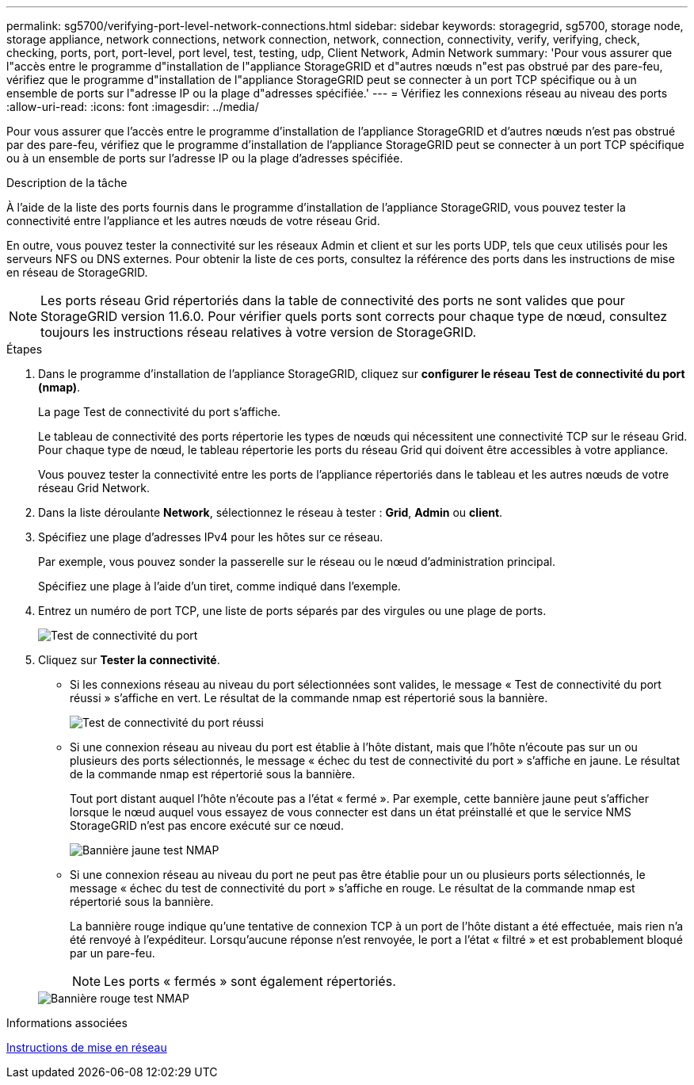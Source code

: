 ---
permalink: sg5700/verifying-port-level-network-connections.html 
sidebar: sidebar 
keywords: storagegrid, sg5700, storage node, storage appliance, network connections, network connection, network, connection, connectivity, verify, verifying, check, checking, ports, port, port-level, port level, test, testing, udp, Client Network, Admin Network 
summary: 'Pour vous assurer que l"accès entre le programme d"installation de l"appliance StorageGRID et d"autres nœuds n"est pas obstrué par des pare-feu, vérifiez que le programme d"installation de l"appliance StorageGRID peut se connecter à un port TCP spécifique ou à un ensemble de ports sur l"adresse IP ou la plage d"adresses spécifiée.' 
---
= Vérifiez les connexions réseau au niveau des ports
:allow-uri-read: 
:icons: font
:imagesdir: ../media/


[role="lead"]
Pour vous assurer que l'accès entre le programme d'installation de l'appliance StorageGRID et d'autres nœuds n'est pas obstrué par des pare-feu, vérifiez que le programme d'installation de l'appliance StorageGRID peut se connecter à un port TCP spécifique ou à un ensemble de ports sur l'adresse IP ou la plage d'adresses spécifiée.

.Description de la tâche
À l'aide de la liste des ports fournis dans le programme d'installation de l'appliance StorageGRID, vous pouvez tester la connectivité entre l'appliance et les autres nœuds de votre réseau Grid.

En outre, vous pouvez tester la connectivité sur les réseaux Admin et client et sur les ports UDP, tels que ceux utilisés pour les serveurs NFS ou DNS externes. Pour obtenir la liste de ces ports, consultez la référence des ports dans les instructions de mise en réseau de StorageGRID.


NOTE: Les ports réseau Grid répertoriés dans la table de connectivité des ports ne sont valides que pour StorageGRID version 11.6.0. Pour vérifier quels ports sont corrects pour chaque type de nœud, consultez toujours les instructions réseau relatives à votre version de StorageGRID.

.Étapes
. Dans le programme d'installation de l'appliance StorageGRID, cliquez sur *configurer le réseau* *Test de connectivité du port (nmap)*.
+
La page Test de connectivité du port s'affiche.

+
Le tableau de connectivité des ports répertorie les types de nœuds qui nécessitent une connectivité TCP sur le réseau Grid. Pour chaque type de nœud, le tableau répertorie les ports du réseau Grid qui doivent être accessibles à votre appliance.

+
Vous pouvez tester la connectivité entre les ports de l'appliance répertoriés dans le tableau et les autres nœuds de votre réseau Grid Network.

. Dans la liste déroulante *Network*, sélectionnez le réseau à tester : *Grid*, *Admin* ou *client*.
. Spécifiez une plage d'adresses IPv4 pour les hôtes sur ce réseau.
+
Par exemple, vous pouvez sonder la passerelle sur le réseau ou le nœud d'administration principal.

+
Spécifiez une plage à l'aide d'un tiret, comme indiqué dans l'exemple.

. Entrez un numéro de port TCP, une liste de ports séparés par des virgules ou une plage de ports.
+
image::../media/port_connectivity_test_start.png[Test de connectivité du port]

. Cliquez sur *Tester la connectivité*.
+
** Si les connexions réseau au niveau du port sélectionnées sont valides, le message « Test de connectivité du port réussi » s'affiche en vert. Le résultat de la commande nmap est répertorié sous la bannière.
+
image::../media/port_connectivity_test_passed.png[Test de connectivité du port réussi]

** Si une connexion réseau au niveau du port est établie à l'hôte distant, mais que l'hôte n'écoute pas sur un ou plusieurs des ports sélectionnés, le message « échec du test de connectivité du port » s'affiche en jaune. Le résultat de la commande nmap est répertorié sous la bannière.
+
Tout port distant auquel l'hôte n'écoute pas a l'état « fermé ». Par exemple, cette bannière jaune peut s'afficher lorsque le nœud auquel vous essayez de vous connecter est dans un état préinstallé et que le service NMS StorageGRID n'est pas encore exécuté sur ce nœud.

+
image::../media/nmap_test_yellow_banner.png[Bannière jaune test NMAP]

** Si une connexion réseau au niveau du port ne peut pas être établie pour un ou plusieurs ports sélectionnés, le message « échec du test de connectivité du port » s'affiche en rouge. Le résultat de la commande nmap est répertorié sous la bannière.
+
La bannière rouge indique qu'une tentative de connexion TCP à un port de l'hôte distant a été effectuée, mais rien n'a été renvoyé à l'expéditeur. Lorsqu'aucune réponse n'est renvoyée, le port a l'état « filtré » et est probablement bloqué par un pare-feu.

+

NOTE: Les ports « fermés » sont également répertoriés.

+
image::../media/nmap_test_red_banner.png[Bannière rouge test NMAP]





.Informations associées
xref:../network/index.adoc[Instructions de mise en réseau]
